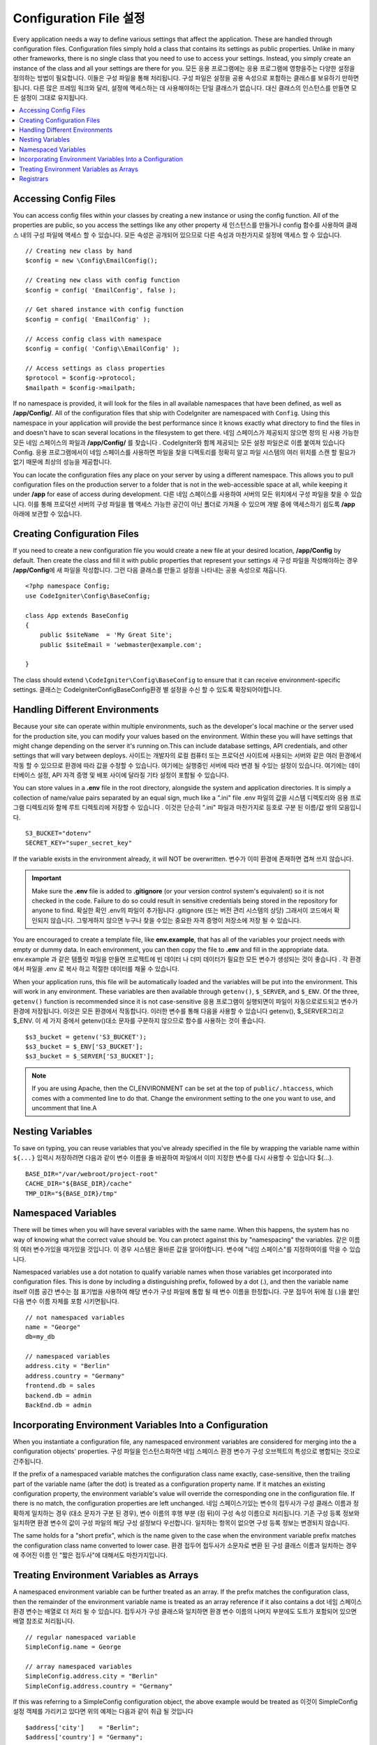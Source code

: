 ################################
Configuration File 설정
################################

Every application needs a way to define various settings that affect the application.
These are handled through configuration files. Configuration files simply
hold a class that contains its settings as public properties. Unlike in many other frameworks,
there is no single class that you need to use to access your settings. Instead, you simply
create an instance of the class and all your settings are there for you.
모든 응용 프로그램에는 응용 프로그램에 영향을주는 다양한 설정을 정의하는 방법이 필요합니다. 이들은 구성 파일을 통해 처리됩니다. 구성 파일은 설정을 공용 속성으로 포함하는 클래스를 보유하기 만하면됩니다. 다른 많은 프레임 워크와 달리, 설정에 액세스하는 데 사용해야하는 단일 클래스가 없습니다. 대신 클래스의 인스턴스를 만들면 모든 설정이 그대로 유지됩니다.

.. contents::
    :local:
    :depth: 2

Accessing Config Files
======================

You can access config files within your classes by creating a new instance or using the config function. All of the properties
are public, so you access the settings like any other property
새 인스턴스를 만들거나 config 함수를 사용하여 클래스 내의 구성 파일에 액세스 할 수 있습니다. 모든 속성은 공개되어 있으므로 다른 속성과 마찬가지로 설정에 액세스 할 수 있습니다.

::

	// Creating new class by hand
	$config = new \Config\EmailConfig();

	// Creating new class with config function
	$config = config( 'EmailConfig', false );

	// Get shared instance with config function
	$config = config( 'EmailConfig' );

	// Access config class with namespace
	$config = config( 'Config\\EmailConfig' );

	// Access settings as class properties
	$protocol = $config->protocol;
	$mailpath = $config->mailpath;

If no namespace is provided, it will look for the files in all available namespaces that have
been defined, as well as **/app/Config/**. All of the configuration files
that ship with CodeIgniter are namespaced with ``Config``. Using this namespace in your
application will provide the best performance since it knows exactly what directory to find the
files in and doesn't have to scan several locations in the filesystem to get there.
네임 스페이스가 제공되지 않으면 정의 된 사용 가능한 모든 네임 스페이스의 파일과 **/app/Config/** 를 찾습니다 . CodeIgniter와 함께 제공되는 모든 설정 파일은로 이름 붙여져 있습니다 Config. 응용 프로그램에서이 네임 스페이스를 사용하면 파일을 찾을 디렉토리를 정확히 알고 파일 시스템의 여러 위치를 스캔 할 필요가 없기 때문에 최상의 성능을 제공합니다.

You can locate the configuration files any place on your server by using a different namespace.
This allows you to pull configuration files on the production server to a folder that is not in
the web-accessible space at all, while keeping it under **/app** for ease of access during development.
다른 네임 스페이스를 사용하여 서버의 모든 위치에서 구성 파일을 찾을 수 있습니다. 이를 통해 프로덕션 서버의 
구성 파일을 웹 액세스 가능한 공간이 아닌 폴더로 가져올 수 있으며 개발 중에 액세스하기 쉽도록 **/app** 아래에 보관할 수 있습니다.

Creating Configuration Files
============================

If you need to create a new configuration file you would create a new file at your desired location,
**/app/Config** by default. Then create the class and fill it with public properties that
represent your settings
새 구성 파일을 작성해야하는 경우 **/app/Config**\ 에 새 파일을 작성합니다. 그런 다음 클래스를 만들고 설정을 나타내는 공용 속성으로 채웁니다.

::

    <?php namespace Config;
    use CodeIgniter\Config\BaseConfig;

    class App extends BaseConfig
    {
    	public $siteName  = 'My Great Site';
    	public $siteEmail = 'webmaster@example.com';

    }

The class should extend ``\CodeIgniter\Config\BaseConfig`` to ensure that it can receive environment-specific
settings.
클래스는 \CodeIgniter\Config\BaseConfig환경 별 설정을 수신 할 수 있도록 확장되어야합니다.

Handling Different Environments
===============================

Because your site can operate within multiple environments, such as the developer's local machine or
the server used for the production site, you can modify your values based on the environment.  Within these
you will have settings that might change depending on the server it's running on.This can include
database settings, API credentials, and other settings that will vary between deploys.
사이트는 개발자의 로컬 컴퓨터 또는 프로덕션 사이트에 사용되는 서버와 같은 여러 환경에서 작동 할 수 있으므로 환경에 따라 값을 수정할 수 있습니다. 여기에는 실행중인 서버에 따라 변경 될 수있는 설정이 있습니다. 여기에는 데이터베이스 설정, API 자격 증명 및 배포 사이에 달라질 기타 설정이 포함될 수 있습니다.

You can store values in a **.env** file in the root directory, alongside the system and application directories.
It is simply a collection of name/value pairs separated by an equal sign, much like a ".ini" file
.env 파일의 값을 시스템 디렉토리와 응용 프로그램 디렉토리와 함께 루트 디렉토리에 저장할 수 있습니다 . 이것은 단순히 ".ini" 파일과 마찬가지로 등호로 구분 된 이름/값 쌍의 모음입니다.

::

	S3_BUCKET="dotenv"
	SECRET_KEY="super_secret_key"

If the variable exists in the environment already, it will NOT be overwritten.
변수가 이미 환경에 존재하면 겹쳐 쓰지 않습니다.

.. important:: Make sure the **.env** file is added to **.gitignore** (or your version control system's equivalent)
	so it is not checked in the code. Failure to do so could result in sensitive credentials being stored in the
	repository for anyone to find.
	확실한 확인 .env의 파일이 추가됩니다 .gitignore (또는 버전 관리 시스템의 상당) 그래서이 코드에서 확인되지 않습니다. 그렇게하지 않으면 누구나 찾을 수있는 중요한 자격 증명이 저장소에 저장 될 수 있습니다.

You are encouraged to create a template file, like **env.example**, that has all of the variables your project
needs with empty or dummy data. In each environment, you can then copy the file to **.env** and fill in the
appropriate data.
env.example 과 같은 템플릿 파일을 만들면 프로젝트에 빈 데이터 나 더미 데이터가 필요한 모든 변수가 생성되는 것이 좋습니다 . 각 환경에서 파일을 .env 로 복사 하고 적절한 데이터를 채울 수 있습니다.

When your application runs, this file will be automatically loaded and the variables will be put into
the environment. This will work in any environment. These variables are then available through ``getenv()``,
``$_SERVER``, and ``$_ENV``. Of the three, ``getenv()`` function is recommended since it is not case-sensitive
응용 프로그램이 실행되면이 파일이 자동으로로드되고 변수가 환경에 저장됩니다. 이것은 모든 환경에서 작동합니다. 이러한 변수를 통해 다음을 사용할 수 있습니다 getenv(), $_SERVER그리고 $_ENV. 이 세 가지 중에서 getenv()대소 문자를 구분하지 않으므로 함수를 사용하는 것이 좋습니다.

::

	$s3_bucket = getenv('S3_BUCKET');
	$s3_bucket = $_ENV['S3_BUCKET'];
	$s3_bucket = $_SERVER['S3_BUCKET'];

.. note:: If you are using Apache, then the CI_ENVIRONMENT can be set at the top of 
    ``public/.htaccess``, which comes with a commented line to do that. Change the
    environment setting to the one you want to use, and uncomment that line.A

Nesting Variables
=================

To save on typing, you can reuse variables that you've already specified in the file by wrapping the
variable name within ``${...}``
입력시 저장하려면 다음과 같이 변수 이름을 줄 바꿈하여 파일에서 이미 지정한 변수를 다시 사용할 수 있습니다 ${...}.

::

	BASE_DIR="/var/webroot/project-root"
	CACHE_DIR="${BASE_DIR}/cache"
	TMP_DIR="${BASE_DIR}/tmp"

Namespaced Variables
====================

There will be times when you will have several variables with the same name. When this happens, the
system has no way of knowing what the correct value should be. You can protect against this by
"namespacing" the variables.
같은 이름의 여러 변수가있을 때가있을 것입니다. 이 경우 시스템은 올바른 값을 알아야합니다. 변수에 "네임 스페이스"를 지정하여이를 막을 수 있습니다.

Namespaced variables use a dot notation to qualify variable names when those variables
get incorporated into configuration files. This is done by including a distinguishing
prefix, followed by a dot (.), and then the variable name itself
이름 공간 변수는 점 표기법을 사용하여 해당 변수가 구성 파일에 통합 될 때 변수 이름을 한정합니다. 구분 접두어 뒤에 점 (.)을 붙인 다음 변수 이름 자체를 포함 시키면됩니다.

::

    // not namespaced variables
    name = "George"
    db=my_db

    // namespaced variables
    address.city = "Berlin"
    address.country = "Germany"
    frontend.db = sales
    backend.db = admin
    BackEnd.db = admin

Incorporating Environment Variables Into a Configuration
========================================================

When you instantiate a configuration file, any namespaced environment variables
are considered for merging into the a configuration objects' properties.
구성 파일을 인스턴스화하면 네임 스페이스 환경 변수가 구성 오브젝트의 특성으로 병합되는 것으로 간주됩니다.

If the prefix of a namespaced variable matches the configuration class name exactly,
case-sensitive, then the trailing part of the variable name (after the dot) is
treated as a configuration property name. If it matches an existing configuration
property, the environment variable's value will override the corresponding one
in the configuration file. If there is no match, the configuration properties are left unchanged.
네임 스페이스가있는 변수의 접두사가 구성 클래스 이름과 정확하게 일치하는 경우 (대소 문자가 구분 된 경우), 변수 이름의 후행 부분 (점 뒤)이 구성 속성 이름으로 처리됩니다. 기존 구성 등록 정보와 일치하면 환경 변수의 값이 구성 파일의 해당 구성 설정보다 우선합니다. 일치하는 항목이 없으면 구성 등록 정보는 변경되지 않습니다.

The same holds for a "short prefix", which is the name given to the case when the
environment variable prefix matches the configuration class name converted to lower case.
환경 접두어 접두사가 소문자로 변환 된 구성 클래스 이름과 일치하는 경우에 주어진 이름 인 "짧은 접두사"에 대해서도 마찬가지입니다.

Treating Environment Variables as Arrays
========================================

A namespaced environment variable can be further treated as an array.
If the prefix matches the configuration class, then the remainder of the
environment variable name is treated as an array reference if it also
contains a dot
네임 스페이스 환경 변수는 배열로 더 처리 될 수 있습니다. 접두사가 구성 클래스와 일치하면 환경 변수 이름의 나머지 부분에도 도트가 포함되어 있으면 배열 참조로 처리됩니다.

::

    // regular namespaced variable
    SimpleConfig.name = George

    // array namespaced variables
    SimpleConfig.address.city = "Berlin"
    SimpleConfig.address.country = "Germany"

If this was referring to a SimpleConfig configuration object, the above example would be treated as
이것이 SimpleConfig 설정 객체를 가리키고 있다면 위의 예제는 다음과 같이 취급 될 것입니다

::

    $address['city']    = "Berlin";
    $address['country'] = "Germany";

Any other elements of the ``$address`` property would be unchanged.
$address속성 의 다른 요소는 변경되지 않습니다.

You can also use the array property name as a prefix. If the environment file
held instead
접두어로 배열 속성 이름을 사용할 수도 있습니다. 환경 파일이 대신 보유 된 경우

::

    // array namespaced variables
    SimpleConfig.address.city = "Berlin"
    address.country = "Germany"

then the result would be the same as above.
결과는 위와 같을 것입니다.

Registrars
==========

A configuration file can also specify any number of "registrars", which are any
other classes which might provide additional configuration properties.
This is done by adding a ``registrars`` property to your configuration file,
holding an array of the names of candidate registrars.
구성 파일은 추가 등록 정보를 제공 할 수있는 다른 클래스 인 "레지스트라"를 원하는 수만큼 지정할 수도 있습니다. 이것은 registrars후보 등록자 이름 배열을 보유하고 있는 등록 정보를 구성 파일 에 추가하여 수행됩니다 .

::

    protected $registrars = [
        SupportingPackageRegistrar::class
    ];

In order to act as a "registrar" the classes so identified must have a
static function named the same as the configuration class, and it should return an associative
array of property settings.
"등록 기관"의 역할을하기 위해 이렇게 식별 된 클래스는 구성 클래스와 동일한 이름의 정적 함수를 가져야하며 속성 설정의 연관 배열을 반환해야합니다.

When your configuration object is instantiated, it will loop over the
designated classes in ``$registrars``. For each of these classes, which contains a method name matching
the configuration class, it will invoke that method, and incorporate any returned properties
the same way as described for namespaced variables.
구성 객체가 인스턴스화되면,에 지정된 클래스가 반복됩니다 $registrars. 구성 클래스와 일치하는 메소드 이름을 포함하는 이들 클래스 각각에 대해 메소드는 해당 메소드를 호출하고 리턴 된 특성을 이름 공간 변수에 대해 설명한 것과 같은 f}으로 통합합니다.

이를위한 예제 구성 클래스 설정 

::

    <?php namespace App\Config;
    use CodeIgniter\Config\BaseConfig;

    class MySalesConfig extends baseConfig
    {
        public $target        = 100;
        public $campaign      = "Winter Wonderland";
        protected $registrars = [
            '\App\Models\RegionalSales';
        ];
    }

... 관련 지역 판매 모델은 다음과 같이 보일 수 있습니다.

::

    <?php namespace App\Models;

    class RegionalSales
    {
        public static function MySalesConfig()
        {
            return ['target' => 45, 'actual' => 72];
        }
    }

위의 예에서 `MySalesConfig` 가 인스턴스화 되면 선언된 두 개의 등록 정보로 끝나게되지만 `$target`
등록 정보 의 값은 `RegionalSalesModel` 을 "registrar" 로 처리하여 무시할 수 있습니다 . 
결과 구성 등록 정보

::

    $target   = 45;
    $campaign = "Winter Wonderland";

